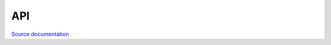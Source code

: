 API
===

`Source documentation <doxygen/html/index.html>`__



.. autosummary::
   :toctree: generated

   Re::Solve


